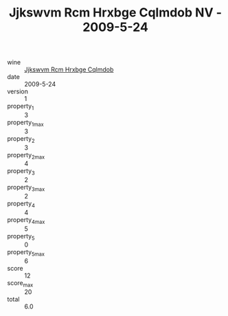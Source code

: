:PROPERTIES:
:ID:                     d827c7b8-a99d-4bc1-9270-675388db811a
:END:
#+TITLE: Jjkswvm Rcm Hrxbge Cqlmdob NV - 2009-5-24

- wine :: [[id:808492ee-4ed2-4935-99ee-09b539e86a4f][Jjkswvm Rcm Hrxbge Cqlmdob]]
- date :: 2009-5-24
- version :: 1
- property_1 :: 3
- property_1_max :: 3
- property_2 :: 3
- property_2_max :: 4
- property_3 :: 2
- property_3_max :: 2
- property_4 :: 4
- property_4_max :: 5
- property_5 :: 0
- property_5_max :: 6
- score :: 12
- score_max :: 20
- total :: 6.0


